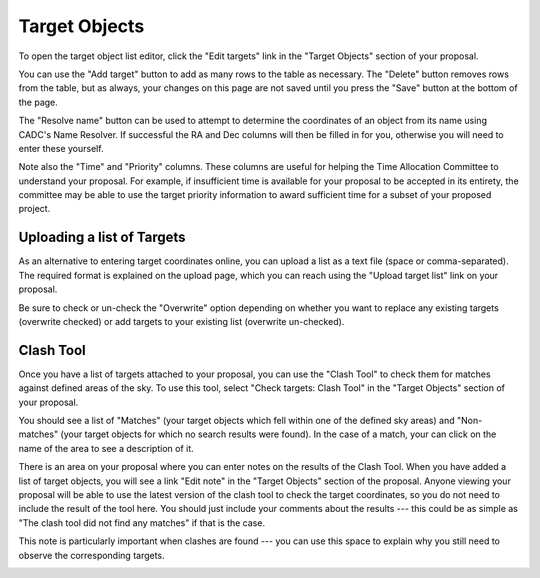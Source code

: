 Target Objects
==============

To open the target object list editor,
click the "Edit targets" link in the "Target Objects"
section of your proposal.

You can use the "Add target" button to add as many rows
to the table as necessary.
The "Delete" button removes rows from the table,
but as always, your changes on this page are not
saved until you press the "Save" button at the bottom of the page.

The "Resolve name" button can be used to attempt to determine the
coordinates of an object from its name using CADC's Name Resolver.
If successful the RA and Dec columns will then be filled in for you,
otherwise you will need to enter these yourself.

Note also the "Time" and "Priority" columns.
These columns are useful for helping
the Time Allocation Committee to understand your proposal.
For example, if insufficient time is available for your
proposal to be accepted in its entirety,
the committee may be able to use the target priority information
to award sufficient time for a subset of your proposed project.

.. image:: image/target_edit_small.png
    :target: image/target_edit_large.png

Uploading a list of Targets
---------------------------

As an alternative to entering target coordinates online,
you can upload a list as a text file (space or comma-separated).
The required format is explained on the upload page,
which you can reach using the "Upload target list"
link on your proposal.

Be sure to check or un-check the "Overwrite" option depending on
whether you want to replace any existing targets
(overwrite checked) or add targets to your existing list
(overwrite un-checked).

.. image:: image/target_upload_small.png
    :target: image/target_upload_large.png

Clash Tool
----------

Once you have a list of targets attached to your proposal,
you can use the "Clash Tool" to check them for matches
against defined areas of the sky.
To use this tool, select
"Check targets: Clash Tool" in the "Target Objects"
section of your proposal.

You should see a list of "Matches"
(your target objects which fell within one of the defined sky areas)
and "Non-matches" (your target objects for which no search results were found).
In the case of a match, your can click on the name of the area
to see a description of it.

.. image:: image/target_clash_small.png
    :target: image/target_clash_large.png

There is an area on your proposal where you can enter notes on the
results of the Clash Tool.
When you have added a list of target objects,
you will see a link "Edit note" in the "Target Objects" section
of the proposal.
Anyone viewing your proposal will be able to use the latest version
of the clash tool to check the target coordinates,
so you do not need to include the result of the tool here.
You should just include your comments about the results
--- this could be as simple as
"The clash tool did not find any matches"
if that is the case.


This note is particularly important when clashes are found ---
you can use this space to explain why you still need to observe
the corresponding targets.

.. image:: image/target_note_small.png
    :target: image/target_note_large.png
